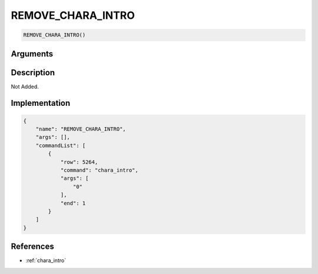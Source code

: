.. _REMOVE_CHARA_INTRO:

REMOVE_CHARA_INTRO
========================

.. code-block:: text

	REMOVE_CHARA_INTRO()


Arguments
------------


Description
-------------

Not Added.

Implementation
-------------

.. code-block:: json

	{
	    "name": "REMOVE_CHARA_INTRO",
	    "args": [],
	    "commandList": [
	        {
	            "row": 5264,
	            "command": "chara_intro",
	            "args": [
	                "0"
	            ],
	            "end": 1
	        }
	    ]
	}

References
-------------
* :ref:`chara_intro`
